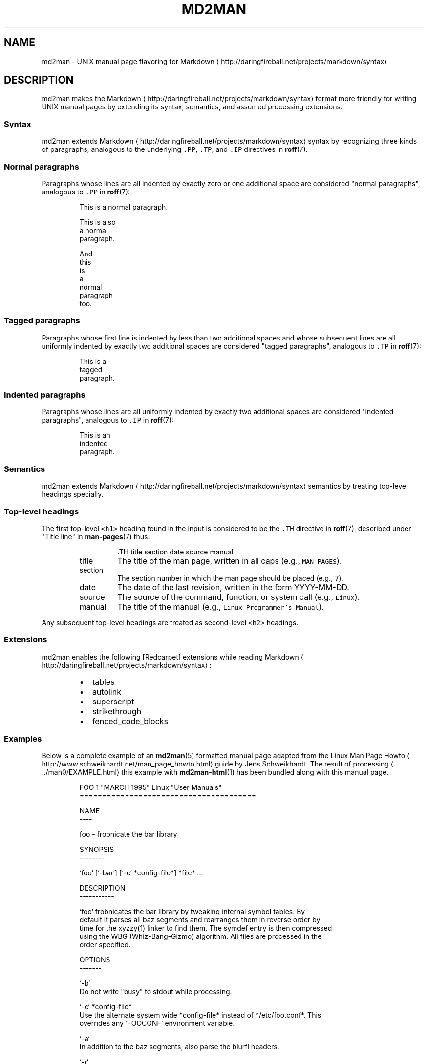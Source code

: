 .TH MD2MAN 5                        2016\-02\-28                            5.1.0
.SH NAME
.PP
md2man \- UNIX manual page flavoring for Markdown \[la]http://daringfireball.net/projects/markdown/syntax\[ra]
.SH DESCRIPTION
.PP
md2man makes the Markdown \[la]http://daringfireball.net/projects/markdown/syntax\[ra] format more friendly for writing UNIX manual
pages by extending its syntax, semantics, and assumed processing extensions.
.SS Syntax
.PP
md2man extends Markdown \[la]http://daringfireball.net/projects/markdown/syntax\[ra] syntax by recognizing three kinds of paragraphs,
analogous to the underlying \fB\fC\&.PP\fR, \fB\fC\&.TP\fR, and \fB\fC\&.IP\fR directives in 
.BR roff (7).
.SS Normal paragraphs
.PP
Paragraphs whose lines are all indented by exactly zero or one additional
space are considered "normal paragraphs", analogous to \fB\fC\&.PP\fR in 
.BR roff (7):
.PP
.RS
.nf
This is a normal paragraph.

This is also
a normal
paragraph.

And
this
 is
 a
  normal
   paragraph
    too.
.fi
.RE
.SS Tagged paragraphs
.PP
Paragraphs whose first line is indented by less than two additional spaces and
whose subsequent lines are all uniformly indented by exactly two additional
spaces are considered "tagged paragraphs", analogous to \fB\fC\&.TP\fR in 
.BR roff (7):
.PP
.RS
.nf
This is a
  tagged
  paragraph.
.fi
.RE
.SS Indented paragraphs
.PP
Paragraphs whose lines are all uniformly indented by exactly two additional
spaces are considered "indented paragraphs", analogous to \fB\fC\&.IP\fR in 
.BR roff (7):
.PP
.RS
.nf
  This is an
  indented
  paragraph.
.fi
.RE
.SS Semantics
.PP
md2man extends Markdown \[la]http://daringfireball.net/projects/markdown/syntax\[ra] semantics by treating top\-level headings specially.
.SS Top\-level headings
.PP
The first top\-level \fB\fC<h1>\fR heading found in the input is considered to be the
\fB\fC\&.TH\fR directive in 
.BR roff (7), 
described under "Title line" in 
.BR man-pages (7) 
thus:
.PP
.RS
.RS
.nf
\&.TH title section date source manual
.fi
.RE
.TP
title
The title of the man page, written in all caps (e.g., \fB\fCMAN\-PAGES\fR).
.TP
section
The section number in which the man page should be placed (e.g., \fB\fC7\fR).
.TP
date
The date of the last revision, written in the form YYYY\-MM\-DD.
.TP
source
The source of the command, function, or system call (e.g., \fB\fCLinux\fR).
.TP
manual
The title of the manual (e.g., \fB\fCLinux Programmer's Manual\fR).
.RE
.PP
Any subsequent top\-level headings are treated as second\-level \fB\fC<h2>\fR headings.
.SS Extensions
.PP
md2man enables the following [Redcarpet] extensions while reading Markdown \[la]http://daringfireball.net/projects/markdown/syntax\[ra]:
.RS
.IP \(bu 2
tables
.IP \(bu 2
autolink
.IP \(bu 2
superscript
.IP \(bu 2
strikethrough
.IP \(bu 2
fenced_code_blocks
.RE
.SS Examples
.PP
Below is a complete example of an 
.BR md2man (5) 
formatted manual page adapted from
the Linux Man Page Howto \[la]http://www.schweikhardt.net/man_page_howto.html\[ra]
guide by Jens Schweikhardt.  The result of processing \[la]../man0/EXAMPLE.html\[ra]
this example with 
.BR md2man-html (1) 
has been bundled along with this manual page.
.PP
.RS
.nf
FOO 1 "MARCH 1995" Linux "User Manuals"
=======================================

NAME
\-\-\-\-

foo \- frobnicate the bar library

SYNOPSIS
\-\-\-\-\-\-\-\-

`foo` [`\-bar`] [`\-c` *config\-file*] *file* ...

DESCRIPTION
\-\-\-\-\-\-\-\-\-\-\-

`foo` frobnicates the bar library by tweaking internal symbol tables. By
default it parses all baz segments and rearranges them in reverse order by
time for the xyzzy(1) linker to find them. The symdef entry is then compressed
using the WBG (Whiz\-Bang\-Gizmo) algorithm. All files are processed in the
order specified.

OPTIONS
\-\-\-\-\-\-\-

`\-b`
  Do not write "busy" to stdout while processing.

`\-c` *config\-file*
  Use the alternate system wide *config\-file* instead of */etc/foo.conf*. This
  overrides any `FOOCONF` environment variable.

`\-a`
  In addition to the baz segments, also parse the blurfl headers.

`\-r`
  Recursive mode. Operates as fast as lightning at the expense of a megabyte
  of virtual memory.

FILES
\-\-\-\-\-

*/etc/foo.conf*
  The system wide configuration file. See foo(5) for further details.

*~/.foorc*
  Per user configuration file. See foo(5) for further details.

ENVIRONMENT
\-\-\-\-\-\-\-\-\-\-\-

`FOOCONF`
  If non\-null the full pathname for an alternate system wide */etc/foo.conf*.
  Overridden by the `\-c` option.

DIAGNOSTICS
\-\-\-\-\-\-\-\-\-\-\-

The following diagnostics may be issued on stderr:

**Bad magic number.**
  The input file does not look like an archive file.

**Old style baz segments.**
  `foo` can only handle new style baz segments. COBOL object libraries are not
  supported in this version.

BUGS
\-\-\-\-

The command name should have been chosen more carefully to reflect its
purpose.

AUTHOR
\-\-\-\-\-\-

Jens Schweikhardt <howto@schweikhardt.net>

SEE ALSO
\-\-\-\-\-\-\-\-

bar(1), foo(5), xyzzy(1), [Linux Man Page Howto](
http://www.schweikhardt.net/man_page_howto.html)
.fi
.RE
.SH SEE ALSO
.PP
Markdown \[la]http://daringfireball.net/projects/markdown/syntax\[ra], 
.BR man-pages (7), 
.BR roff (7), 
.BR md2man-roff (1), 
.BR md2man-html (1)
